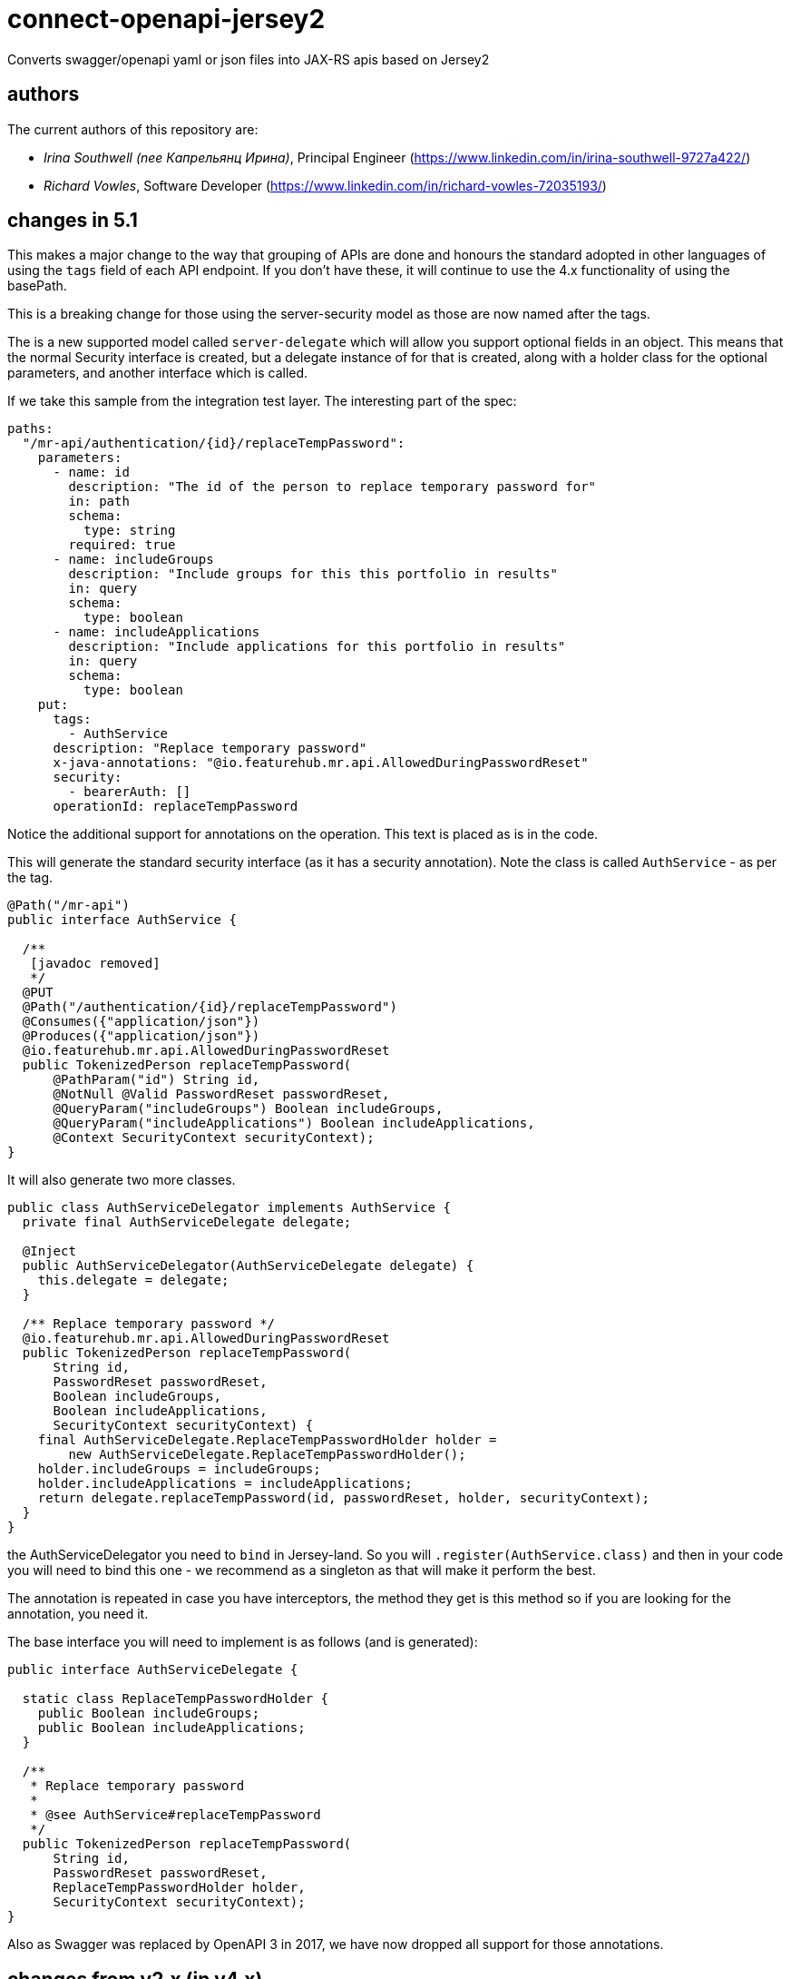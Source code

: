 = connect-openapi-jersey2

Converts swagger/openapi yaml or json files into JAX-RS apis based on Jersey2

== authors

The current authors of this repository are:

- _Irina Southwell (nee Капрельянц Ирина)_, Principal Engineer (https://www.linkedin.com/in/irina-southwell-9727a422/)
- _Richard Vowles_, Software Developer (https://www.linkedin.com/in/richard-vowles-72035193/)

== changes in 5.1

This makes a major change to the way that grouping of APIs are done and honours the standard adopted in other
languages of using the `tags` field of each API endpoint. If you don't have these, it will continue to use the 4.x
functionality of using the basePath.

This is a breaking change for those using the server-security model as those are now named after the tags. 

The is a new supported model called `server-delegate` which will allow you support optional fields in an object.
This means that the normal Security interface is created, but a delegate instance of for that is created, along
with a holder class for the optional parameters, and another interface which is called.

If we take this sample from the integration test layer. The interesting part of the spec:

[source, yaml]
----
paths:
  "/mr-api/authentication/{id}/replaceTempPassword":
    parameters:
      - name: id
        description: "The id of the person to replace temporary password for"
        in: path
        schema:
          type: string
        required: true
      - name: includeGroups
        description: "Include groups for this this portfolio in results"
        in: query
        schema:
          type: boolean
      - name: includeApplications
        description: "Include applications for this portfolio in results"
        in: query
        schema:
          type: boolean
    put:
      tags:
        - AuthService
      description: "Replace temporary password"
      x-java-annotations: "@io.featurehub.mr.api.AllowedDuringPasswordReset"
      security:
        - bearerAuth: []
      operationId: replaceTempPassword
----

Notice the additional support for annotations on the operation. This text is placed as is in the code.

This will generate the standard security interface (as it has a security annotation). Note the class
is called `AuthService` - as per the tag.

[source, java]
----
@Path("/mr-api")
public interface AuthService {

  /**
   [javadoc removed]
   */
  @PUT
  @Path("/authentication/{id}/replaceTempPassword")
  @Consumes({"application/json"})
  @Produces({"application/json"})
  @io.featurehub.mr.api.AllowedDuringPasswordReset
  public TokenizedPerson replaceTempPassword(
      @PathParam("id") String id,
      @NotNull @Valid PasswordReset passwordReset,
      @QueryParam("includeGroups") Boolean includeGroups,
      @QueryParam("includeApplications") Boolean includeApplications,
      @Context SecurityContext securityContext);
}
----

It will also generate two more classes.

[source,java]
----
public class AuthServiceDelegator implements AuthService {
  private final AuthServiceDelegate delegate;

  @Inject
  public AuthServiceDelegator(AuthServiceDelegate delegate) {
    this.delegate = delegate;
  }

  /** Replace temporary password */
  @io.featurehub.mr.api.AllowedDuringPasswordReset
  public TokenizedPerson replaceTempPassword(
      String id,
      PasswordReset passwordReset,
      Boolean includeGroups,
      Boolean includeApplications,
      SecurityContext securityContext) {
    final AuthServiceDelegate.ReplaceTempPasswordHolder holder =
        new AuthServiceDelegate.ReplaceTempPasswordHolder();
    holder.includeGroups = includeGroups;
    holder.includeApplications = includeApplications;
    return delegate.replaceTempPassword(id, passwordReset, holder, securityContext);
  }
}
----

the AuthServiceDelegator you need to `bind` in Jersey-land. So you will `.register(AuthService.class)` and
then in your code you will need to bind this one - we recommend as a singleton as that will make it perform
the best. 

The annotation is repeated in case you have interceptors, the method they get is this method so if
you are looking for the annotation, you need it. 

The base interface you will need to implement is as follows (and is generated):

[source,java]
----
public interface AuthServiceDelegate {

  static class ReplaceTempPasswordHolder {
    public Boolean includeGroups;
    public Boolean includeApplications;
  }

  /**
   * Replace temporary password
   *
   * @see AuthService#replaceTempPassword
   */
  public TokenizedPerson replaceTempPassword(
      String id,
      PasswordReset passwordReset,
      ReplaceTempPasswordHolder holder,
      SecurityContext securityContext);
}
----

Also as Swagger was replaced by OpenAPI 3 in 2017, we have now dropped all support for those annotations.



== changes from v2.x (in v4.x)

We have swapped to the `org.openapitools` project instead of the current Swagger one, and it has
a raft of changes over the 3.x version. We are now also generating three different API sets in one codebase,
and you need to chose which ones you generate or you will get no APIs, only models. 

----
<additionalProperties>
  <additionalProperty>server-security</additionalProperty>
</additionalProperties>
----              

You can chose from `client`, `server` and `server-security`. `client` generates client only APIs, but it does
rely on `server` as that is a plain interface. You can generate `server` by itself. You can generate `server-security`
by itself or all three. `server-security` is like `server` but you have an `@Context SecurityContext securityContext` at
the end of the line. 

You can also use bean validation:

----
<configOptions>
  <configOption>
    <name>useBeanValidation</name>
    <value>true</value>
  </configOption>
</configOptions>
---- 

Which will enforce bean validation, but you do need to add a useful ConstraintExceptionHandler yourself.

e.g.

----
import cd.connect.jackson.JacksonObjectProvider;
import com.fasterxml.jackson.core.JsonProcessingException;
import org.slf4j.Logger;
import org.slf4j.LoggerFactory;

import javax.validation.ConstraintViolation;
import javax.validation.ConstraintViolationException;
import javax.ws.rs.core.Response;
import javax.ws.rs.ext.ExceptionMapper;
import java.util.HashMap;
import java.util.Map;

public class ConstraintExceptionHandler implements ExceptionMapper<ConstraintViolationException> {
  private static final Logger log = LoggerFactory.getLogger(ConstraintExceptionHandler.class);

  @Override
  public Response toResponse(ConstraintViolationException exception) {
    return Response.status(Response.Status.BAD_REQUEST)
      .entity(prepareMessage(exception))
      .type("application/json")
      .build();
  }

  private String prepareMessage(ConstraintViolationException exception) {
    Map<String, String> fields = new HashMap<>();
    for (ConstraintViolation<?> cv : exception.getConstraintViolations()) {
      fields.put(cv.getPropertyPath().toString(), cv.getMessage());
    }

    try {
      return JacksonObjectProvider.mapper.writeValueAsString(fields);
    } catch (JsonProcessingException e) {
      log.error("totally failed", e);
      return "{}";
    }
  }
}
----

A full plugin declaration would look similar to this:

----
<plugin>
<groupId>org.openapitools</groupId>
<artifactId>openapi-generator-maven-plugin</artifactId>
<version>4.0.0</version>
<dependencies>
  <dependency>
    <groupId>cd.connect.openapi</groupId>
    <artifactId>connect-openapi-jersey2</artifactId>
    <version>4.4</version>
  </dependency>
</dependencies>
<executions>
  <execution>
    <id>featurehub-api</id>
    <goals>
      <goal>generate</goal>
    </goals>
    <phase>generate-sources</phase>
    <configuration>
      <output>${project.basedir}/target/generated-sources/api</output>
      <apiPackage>your.api</apiPackage>
      <modelPackage>your.model</modelPackage>
      <inputSpec>${project.basedir}/src/main/resources/your-api.yaml</inputSpec>
      <language>jersey2-api</language>
      <library>jersey2-api</library>
      <additionalProperties>
        <additionalProperty>server-security</additionalProperty>
      </additionalProperties>
      <configOptions>
        <configOption>
          <name>useBeanValidation</name>
          <value>true</value>
        </configOption>
      </configOptions>
    </configuration>
  </execution>
</executions>
</plugin>
----

== changes from v1.x

The 2.x line adds support for openapi v3 using the openapi v3 plugin and
extensions for Jersey 2.26+.

It differs from the standard by using common support files, separating the
implementation and interface - so the interface is a standard Jersey
annotated interface that can be easily used in tests or used in dynamic
generated proxy if desired. Thus it provides a bridge between old and new.

It expects you will also use the library as support files.

----
  <groupId>cd.connect.openapi.gensupport</groupId>
  <artifactId>openapi-generator-support</artifactId>
----

The main documentation for link:http://connect.cd[Connect] can be found at: link:http://docs.connect.cd[docs.connect.cd]

'''
image::http://website.clearpoint.co.nz/connect/connect-logo-on-white-border.png[]
link:http://connect.cd[Connect] is a Continuous Delivery Platform that gathers best practice approaches for deploying working software into the cloud with confidence.

The main documentation for link:http://connect.cd[Connect] can be found at link:http://docs.connect.cd[docs.connect.cd]

Any queries on the link:http://connect.cd[Connect] platform can be sent to: connect@clearpoint.co.nz

